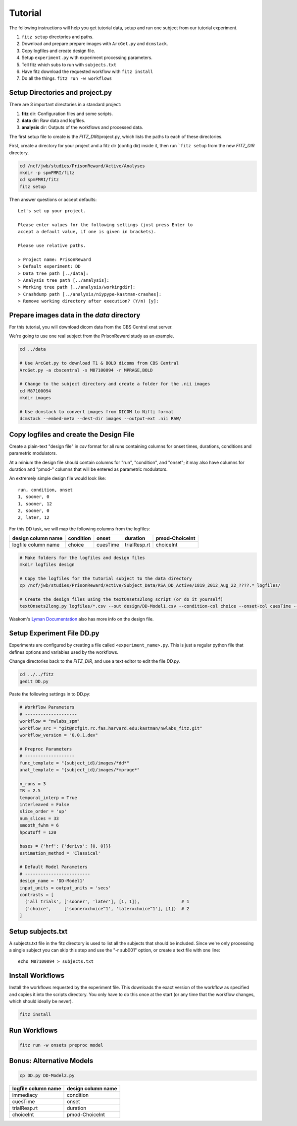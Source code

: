 Tutorial
=========

The following instructions will help you get tutorial data, setup and run
one subject from our tutorial experiment.

1. ``fitz setup`` directories and paths.

2. Download and prepare prepare images with ``ArcGet.py`` and ``dcmstack``.

3. Copy logfiles and create design file.

4. Setup ``experiment.py`` with experiment processing parameters.

5. Tell fitz which subs to run with ``subjects.txt``

6. Have fitz download the requested workflow with ``fitz install``

7. Do all the things.  ``fitz run -w workflows``


Setup Directories and **project.py**
-------------------------------------

There are 3 important directories in a standard project:

1. **fitz** dir: Configuration files and some scripts.
2. **data** dir: Raw data and logfiles.
3. **analysis** dir: Outputs of the workflows and processed data.

The first setup file to create is the *FITZ_DIR*/project.py, which lists the
paths to each of these directories.

First, create a directory for your project and a fitz dir (config dir) inside
it, then run ```fitz setup`` from the new *FITZ_DIR* directory.

.. code-block:: bash

    cd /ncf/jwb/studies/PrisonReward/Active/Analyses
    mkdir -p spmFMRI/fitz
    cd spmFMRI/fitz
    fitz setup

Then answer questions or accept defaults::

    Let's set up your project.

    Please enter values for the following settings (just press Enter to
    accept a default value, if one is given in brackets).

    Please use relative paths.

    > Project name: PrisonReward
    > Default experiment: DD
    > Data tree path [../data]:
    > Analysis tree path [../analysis]:
    > Working tree path [../analysis/workingdir]:
    > Crashdump path [../analysis/niypype-kastman-crashes]:
    > Remove working directory after execution? (Y/n) [y]:



Prepare images data in the *data* directory
--------------------------------------------

For this tutorial, you will download dicom data from the CBS Central xnat
server.

We're going to use one real subject from the PrisonReward study as an example.

.. code-block:: bash

    cd ../data

    # Use ArcGet.py to download T1 & BOLD dicoms from CBS Central
    ArcGet.py -a cbscentral -s M87100094 -r MPRAGE,BOLD

    # Change to the subject directory and create a folder for the .nii images
    cd M87100094
    mkdir images

    # Use dcmstack to convert images from DICOM to Nifti format
    dcmstack --embed-meta --dest-dir images --output-ext .nii RAW/


Copy logfiles and create the Design File
-----------------------------------------

Create a plain-text "design file" in `csv` format for all runs containing
columns for onset times, durations, conditions and parametric modulators.

At a minium the design file should contain columns for "run", "condition", and
"onset"; it may also have columns for duration and "pmod-" columns that will be
entered as parametric modulators.

An extremely simple design file would look like::

    run, condition, onset
    1, sooner, 0
    1, sooner, 12
    2, sooner, 0
    2, later, 12


For this DD task, we will map the following columns from the logfiles:

+---------------------+-----------+----------+--------------+----------------+
| design column name  | condition |  onset   | duration     | pmod-ChoiceInt |
+=====================+===========+==========+==============+================+
| logfile column name | choice    | cuesTime | trialResp.rt | choiceInt      |
+---------------------+-----------+----------+--------------+----------------+

.. code-block:: bash

    # Make folders for the logfiles and design files
    mkdir logfiles design

    # Copy the logfiles for the tutorial subject to the data directory
    cp /ncf/jwb/studies/PrisonReward/Active/Subject_Data/RSA_DD_Active/1819_2012_Aug_22_????.* logfiles/

    # Create the design files using the textOnsets2long script (or do it yourself)
    textOnsets2long.py logfiles/*.csv --out design/DD-Model1.csv --condition-col choice --onset-col cuesTime --duration-col trialResp.rt --pmods-col choiceInt

Waskom's `Lyman Documentation`_ also has more info on the design file.


Setup Experiment File **DD.py**
--------------------------------

Experiments are configured by creating a file called ``<experiment_name>.py``.
This is just a regular python file that defines options and variables used
by the workflows.

Change directories back to the *FITZ_DIR*, and use a text editor to edit the
file `DD.py`.

.. code-block:: bash

    cd ../../fitz
    gedit DD.py

Paste the following settings in to DD.py:

.. code-block:: python

    # Workflow Parameters
    # --------------------
    workflow = "nwlabs_spm"
    workflow_src = "git@ncfgit.rc.fas.harvard.edu:kastman/nwlabs_fitz.git"
    workflow_version = "0.0.1.dev"

    # Preproc Parameters
    # -------------------
    func_template = "{subject_id}/images/*dd*"
    anat_template = "{subject_id}/images/*mprage*"

    n_runs = 3
    TR = 2.5
    temporal_interp = True
    interleaved = False
    slice_order = 'up'
    num_slices = 33
    smooth_fwhm = 6
    hpcutoff = 120

    bases = {'hrf': {'derivs': [0, 0]}}
    estimation_method = 'Classical'

    # Default Model Parameters
    # -------------------------
    design_name = 'DD-Model1'
    input_units = output_units = 'secs'
    contrasts = [
      ('all trials', ['sooner', 'later'], [1, 1]),                # 1
      ('choice',     ['soonerxchoice^1', 'laterxchoice^1'], [1])  # 2
    ]


Setup subjects.txt
-------------------

A subjects.txt file in the fitz directory is used to list all the subjects
that should be included. Since we're only processing a single subject you can
skip this step and use the "-r sub001" option, or create a text file with
one line::

    echo M87100094 > subjects.txt


Install Workflows
------------------

Install the workflows requested by the experiment file. This downloads the
exact version of the workflow as specified and copies it into the scripts
directory. You only have to do this once at the start (or any time that the
workflow changes, which should ideally be never).

.. code-block:: bash

    fitz install

Run Workflows
--------------

.. code-block:: bash

    fitz run -w onsets preproc model


Bonus: Alternative Models
--------------------------

.. code-block:: bash

    cp DD.py DD-Model2.py


+---------------------+--------------------+
| logfile column name | design column name |
+=====================+====================+
| immediacy           | condition          |
+---------------------+--------------------+
| cuesTime            | onset              |
+---------------------+--------------------+
| trialResp.rt        | duration           |
+---------------------+--------------------+
| choiceInt           | pmod-ChoiceInt     |
+---------------------+--------------------+

.. _Lyman Documentation : http://stanford.edu/~mwaskom/software/lyman/experiments.html#the-design-file
